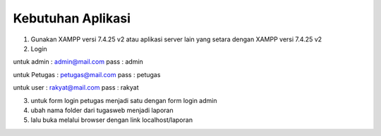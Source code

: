 *******************
Kebutuhan Aplikasi
*******************

1. Gunakan XAMPP versi 7.4.25 v2 atau aplikasi server lain yang setara dengan XAMPP versi 7.4.25 v2
2. Login 

untuk admin : admin@mail.com pass : admin

untuk Petugas : petugas@mail.com pass : petugas

untuk user : rakyat@mail.com pass : rakyat

3. untuk form login petugas menjadi satu dengan form login admin
4. ubah nama folder dari tugasweb menjadi laporan
5. lalu buka melalui browser dengan link localhost/laporan
